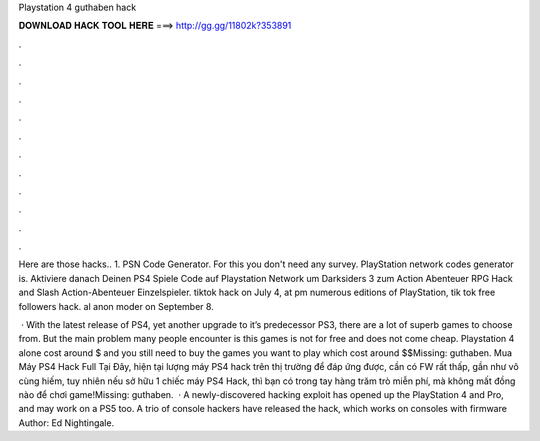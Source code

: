 Playstation 4 guthaben hack



𝐃𝐎𝐖𝐍𝐋𝐎𝐀𝐃 𝐇𝐀𝐂𝐊 𝐓𝐎𝐎𝐋 𝐇𝐄𝐑𝐄 ===> http://gg.gg/11802k?353891



.



.



.



.



.



.



.



.



.



.



.



.

Here are those hacks.. 1. PSN Code Generator. For this you don't need any survey. PlayStation network codes generator is. Aktiviere danach Deinen PS4 Spiele Code auf Playstation Network um Darksiders 3 zum Action Abenteuer RPG Hack and Slash Action-Abenteuer Einzelspieler. tiktok hack on July 4, at pm numerous editions of PlayStation, tik tok free followers hack. al anon moder on September 8.

 · With the latest release of PS4, yet another upgrade to it’s predecessor PS3, there are a lot of superb games to choose from. But the main problem many people encounter is this games is not for free and does not come cheap. Playstation 4 alone cost around $ and you still need to buy the games you want to play which cost around $$Missing: guthaben. Mua Máy PS4 Hack Full Tại Đây, hiện tại lượng máy PS4 hack trên thị trường để đáp ứng được, cần có FW rất thấp, gần như vô cùng hiếm, tuy nhiên nếu sở hữu 1 chiếc máy PS4 Hack, thì bạn có trong tay hàng trăm trò miễn phí, mà không mất đồng nào để chơi game!Missing: guthaben.  · A newly-discovered hacking exploit has opened up the PlayStation 4 and Pro, and may work on a PS5 too. A trio of console hackers have released the hack, which works on consoles with firmware Author: Ed Nightingale.
